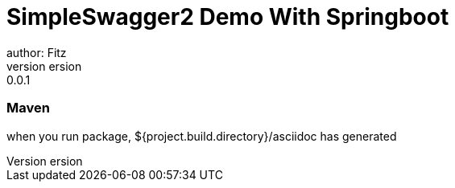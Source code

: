 = SimpleSwagger2 Demo With Springboot
author: Fitz
version: 0.0.1
=== Maven
when you run package, ${project.build.directory}/asciidoc has generated
